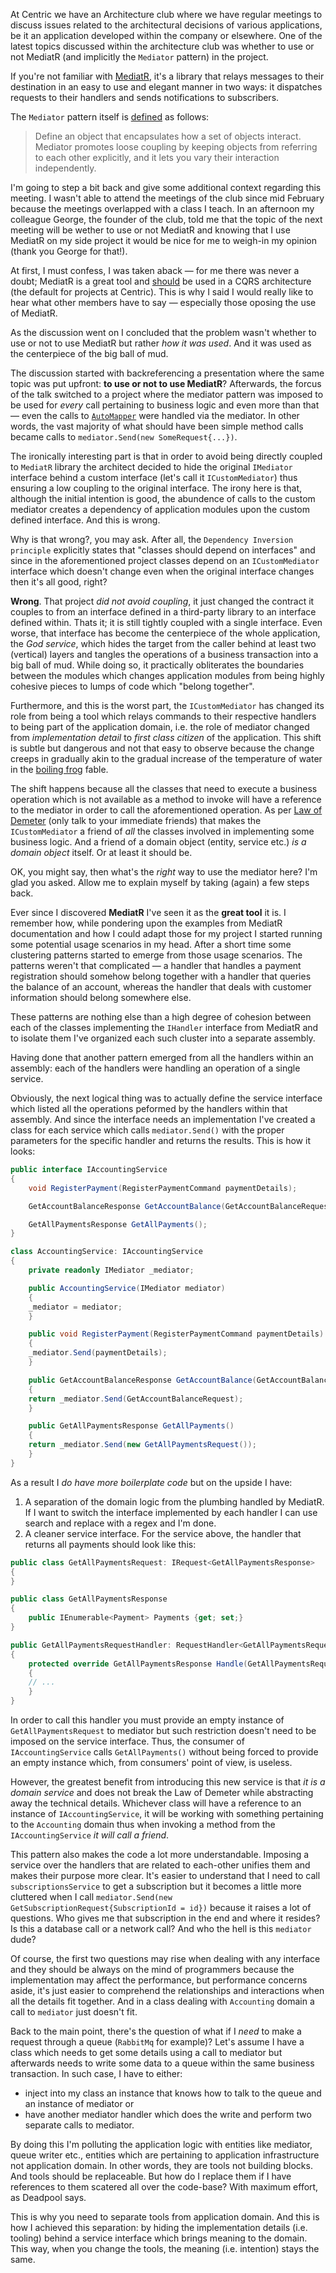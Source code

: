 #+BEGIN_COMMENT
.. title: Keep the tools separate from the domain of your application
.. slug: separate-tools-from-domain
.. date: 2020-05-21 10:56:02 UTC+03:00
.. tags:
.. category:
.. link:
.. description:
.. type: text

#+END_COMMENT
At Centric we have an Architecture club where we have regular meetings to discuss issues related to the architectural decisions of various applications, be it an application developed within the company or elsewhere. One of the latest topics discussed within the architecture club was whether to use or not MediatR (and implicitly the =Mediator= pattern) in the project.

If you're not familiar with [[https://github.com/jbogard/MediatR][MediatR]], it's a library that relays messages to their destination in an easy to use and elegant manner in two ways: it dispatches requests to their handlers and sends notifications to subscribers.

The =Mediator= pattern itself is [[https://www.dofactory.com/net/mediator-design-pattern][defined]] as follows:
    #+begin_quote
    Define an object that encapsulates how a set of objects interact. Mediator promotes loose coupling by keeping objects from referring to each other explicitly, and it lets you vary their interaction independently.
    #+end_quote

I'm going to step a bit back and give some additional context regarding this meeting. I wasn't able to attend the meetings of the club since mid February because the meetings overlapped with a class I teach. In an afternoon my colleague George, the founder of the club, told me that the topic of the next meeting will be wether to use or not MediatR and knowing that I use MediatR on my side project it would be nice for me to weigh-in my opinion (thank you George for that!).

At first, I must confess, I was taken aback --- for me there was never a doubt; MediatR is a great tool and _should_ be used in a CQRS architecture (the default for projects at Centric). This is why I said I would really like to hear what other members have to say --- especially those oposing the use of MediatR.

As the discussion went on I concluded that the problem wasn't whether to use or not to use MediatR but rather /how it was used/. And it was used as the centerpiece of the big ball of mud.

The discussion started with backreferencing a presentation where the same topic was put upfront: *to use or not to use MediatR*? Afterwards, the forcus of the talk switched to a project where the mediator pattern was imposed to be used for /every/ call pertaining to business logic and even more than that --- even the calls to [[https://github.com/jbogard/automapper][=AutoMapper=]] were handled via the mediator. In other words, the vast majority of what should have been simple method calls became calls to =mediator.Send(new SomeRequest{...})=.

The ironically interesting part is that in order to avoid being directly coupled to =MediatR= library the architect decided to hide the original =IMediator= interface behind a custom interface (let's call it =ICustomMediator=) thus ensuring a low coupling to the original interface. The irony here is that, although the initial intention is good, the abundence of calls to the custom mediator creates a dependency of application modules upon the custom defined interface. And this is wrong.

Why is that wrong?, you may ask. After all, the =Dependency Inversion principle= explicitly states that "classes should depend on interfaces" and since in the aforementioned project classes depend on an =ICustomMediator= interface which doesn't change even when the original interface changes then it's all good, right?

*Wrong*. That project /did not avoid coupling/, it just changed the contract it couples to from an interface defined in a third-party library to an interface defined within. Thats it; it is still tightly coupled with a single interface. Even worse, that interface has become the centerpiece of the whole application, the /God service/, which hides the target from the caller behind at least two (vertical) layers and tangles the operations of a business transaction into a big ball of mud. While doing so, it practically obliterates the boundaries between the modules which changes application modules from being highly cohesive pieces to lumps of code which "belong together".

Furthermore, and this is the worst part, the =ICustomMediator= has changed its role from being a tool which relays commands to their respective handlers to being part of the application domain, i.e. the role of mediator changed from /implementation detail/ to /first class citizen/ of the application. This shift is subtle but dangerous and not that easy to observe because the change creeps in gradually akin to the gradual increase of the temperature of water in the [[https://en.wikipedia.org/wiki/Boiling_frog][boiling frog]] fable.

The shift happens because all the classes that need to execute a business operation which is not available as a method to invoke will have a reference to the mediator in order to call the aforementioned operation. As per [[https://en.wikipedia.org/wiki/Law_of_Demeter][Law of Demeter]] (only talk to your immediate friends) that makes the =ICustomMediator= a friend of /all/ the classes involved in implementing some business logic. And a friend of a domain object (entity, service etc.) /is a domain object/ itself. Or at least it should be.

OK, you might say, then what's the /right/ way to use the mediator here? I'm glad you asked. Allow me to explain myself by taking (again) a few steps back.

Ever since I discovered *MediatR* I've seen it as the *great tool* it is. I remember how, while pondering upon the examples from  MediatR documentation and how I could adapt those for my project I started running some potential usage scenarios in my head. After a short time some clustering patterns started to emerge from those usage scenarios. The patterns weren't that complicated --- a handler that handles a payment registration should somehow belong together with a handler that queries the balance of an account, whereas the handler that deals with customer information should belong somewhere else.

These patterns are nothing else than a high degree of cohesion between each of the classes implementing the =IHandler= interface from MediatR and to isolate them I've organized each such cluster into a separate assembly.

Having done that another pattern emerged from all the handlers within an assembly: each of the handlers were handling an operation of a single service.

Obviously, the next logical thing was to actually define the service interface which listed all the operations peformed by the handlers within that assembly. And since the interface needs an implementation I've created a class for each service which calls =mediator.Send()= with the proper parameters for the specific handler and returns the results. This is how it looks:
#+begin_src csharp
  public interface IAccountingService
  {
      void RegisterPayment(RegisterPaymentCommand paymentDetails);

      GetAccountBalanceResponse GetAccountBalance(GetAccountBalanceRequest accountId);

      GetAllPaymentsResponse GetAllPayments();
  }

  class AccountingService: IAccountingService
  {
      private readonly IMediator _mediator;

      public AccountingService(IMediator mediator)
      {
	  _mediator = mediator;
      }

      public void RegisterPayment(RegisterPaymentCommand paymentDetails)
      {
	  _mediator.Send(paymentDetails);
      }

      public GetAccountBalanceResponse GetAccountBalance(GetAccountBalanceRequest accountId)
      {
	  return _mediator.Send(GetAccountBalanceRequest);
      }

      public GetAllPaymentsResponse GetAllPayments()
      {
	  return _mediator.Send(new GetAllPaymentsRequest());
      }
  }
#+end_src

As a result I /do have more boilerplate code/ but on the upside I have:
1. A separation of the domain logic from the plumbing handled by MediatR. If I want to switch the interface implemented by each handler I can use search and replace with a regex and I'm done.
2. A cleaner service interface. For the service above, the handler that returns all payments should look like this:
#+begin_src csharp
  public class GetAllPaymentsRequest: IRequest<GetAllPaymentsResponse>
  {
  }

  public class GetAllPaymentsResponse
  {
      public IEnumerable<Payment> Payments {get; set;}
  }

  public GetAllPaymentsRequestHandler: RequestHandler<GetAllPaymentsRequest, GetAllPaymentsResponse>
  {
      protected override GetAllPaymentsResponse Handle(GetAllPaymentsRequest request)
      {
	  // ...
      }
  }
#+end_src

In order to call this handler you must provide an empty instance of =GetAllPaymentsRequest= to mediator but such restriction doesn't need to be imposed on the service interface. Thus, the consumer of =IAccountingService= calls =GetAllPayments()= without being forced to provide an empty instance which, from consumers' point of view, is useless.

However, the greatest benefit from introducing this new service is that /it is a domain service/ and does not break the Law of Demeter while abstracting away the technical details. Whichever class will have a reference to an instance of =IAccountingService=, it will be working with something pertaining to the =Accounting= domain thus when invoking a method from the =IAccountingService= /it will call a friend/.

This pattern also makes the code a lot more understandable. Imposing a service over the handlers that are related to each-other unifies them and makes their purpose more clear. It's easier to understand that I need to call =subscriptionsService= to get a subscription but it becomes a little more cluttered when I call =mediator.Send(new GetSubscriptionRequest{SubscriptionId = id})= because it raises a lot of questions. Who gives me that subscription in the end and where it resides? Is this a database call or a network call? And who the hell is this =mediator= dude?

Of course, the first two questions may rise when dealing with any interface and they should be always on the mind of programmers because the implementation may affect the performance, but performance concerns aside, it's just easier to comprehend the relationships and interactions when all the details fit together. And in a class dealing with =Accounting= domain a call to =mediator= just doesn't fit.

Back to the main point, there's the question of what if I /need/ to make a request through a queue (=RabbitMq= for example)? Let's assume I have a class which needs to get some details using a call to mediator but afterwards needs to write some data to a queue within the same business transaction. In such case, I have to either:
- inject into my class an instance that knows how to talk to the queue and an instance of mediator or
- have another mediator handler which does the write and perform two separate calls to mediator.

By doing this I'm polluting the application logic with entities like mediator, queue writer etc., entities which are pertaining to application infrastructure not application domain. In other words, they are tools not building blocks. And tools should be replaceable. But how do I replace them if I have references to them scatered all over the code-base? With maximum effort, as Deadpool says.

This is why you need to separate tools from application domain. And this is how I achieved this separation: by hiding the implementation details (i.e. tooling) behind a service interface which brings meaning to the domain. This way, when you change the tools, the meaning (i.e. intention) stays the same.
